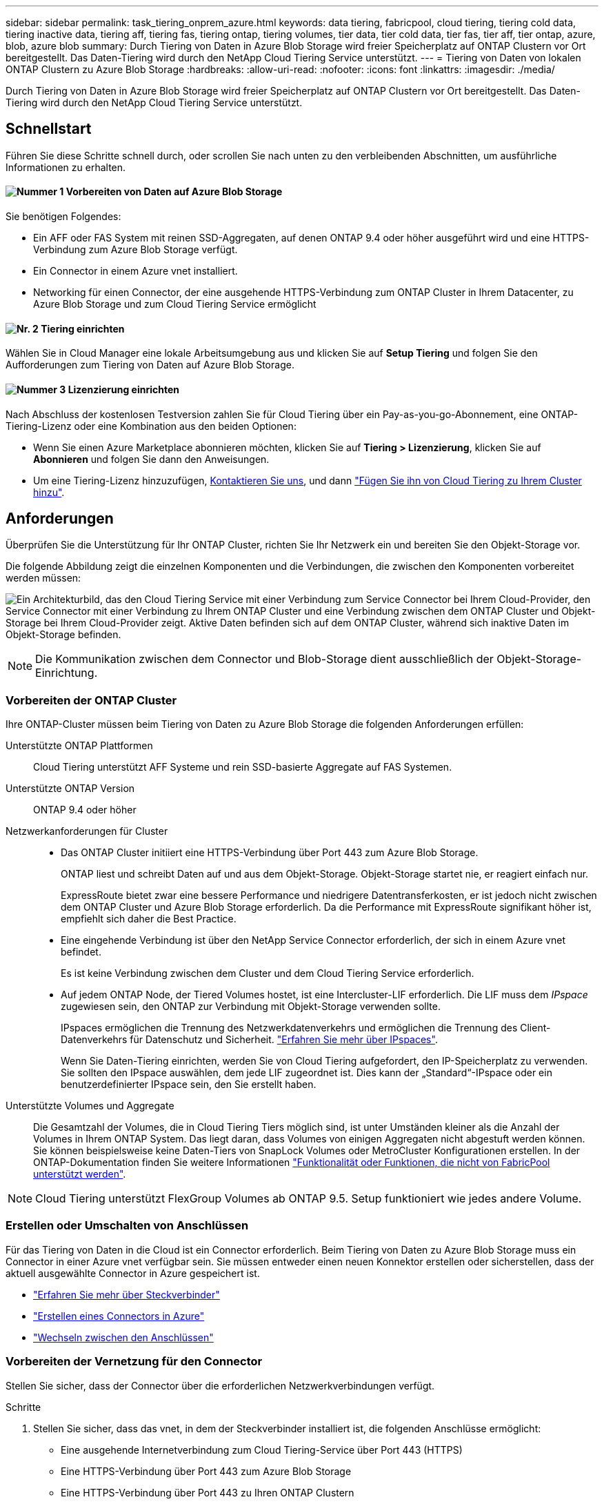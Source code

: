 ---
sidebar: sidebar 
permalink: task_tiering_onprem_azure.html 
keywords: data tiering, fabricpool, cloud tiering, tiering cold data, tiering inactive data, tiering aff, tiering fas, tiering ontap, tiering volumes, tier data, tier cold data, tier fas, tier aff, tier ontap, azure, blob, azure blob 
summary: Durch Tiering von Daten in Azure Blob Storage wird freier Speicherplatz auf ONTAP Clustern vor Ort bereitgestellt. Das Daten-Tiering wird durch den NetApp Cloud Tiering Service unterstützt. 
---
= Tiering von Daten von lokalen ONTAP Clustern zu Azure Blob Storage
:hardbreaks:
:allow-uri-read: 
:nofooter: 
:icons: font
:linkattrs: 
:imagesdir: ./media/


[role="lead"]
Durch Tiering von Daten in Azure Blob Storage wird freier Speicherplatz auf ONTAP Clustern vor Ort bereitgestellt. Das Daten-Tiering wird durch den NetApp Cloud Tiering Service unterstützt.



== Schnellstart

Führen Sie diese Schritte schnell durch, oder scrollen Sie nach unten zu den verbleibenden Abschnitten, um ausführliche Informationen zu erhalten.



==== image:number1.png["Nummer 1"] Vorbereiten von Daten auf Azure Blob Storage

[role="quick-margin-para"]
Sie benötigen Folgendes:

[role="quick-margin-list"]
* Ein AFF oder FAS System mit reinen SSD-Aggregaten, auf denen ONTAP 9.4 oder höher ausgeführt wird und eine HTTPS-Verbindung zum Azure Blob Storage verfügt.
* Ein Connector in einem Azure vnet installiert.
* Networking für einen Connector, der eine ausgehende HTTPS-Verbindung zum ONTAP Cluster in Ihrem Datacenter, zu Azure Blob Storage und zum Cloud Tiering Service ermöglicht




==== image:number2.png["Nr. 2"] Tiering einrichten

[role="quick-margin-para"]
Wählen Sie in Cloud Manager eine lokale Arbeitsumgebung aus und klicken Sie auf *Setup Tiering* und folgen Sie den Aufforderungen zum Tiering von Daten auf Azure Blob Storage.



==== image:number3.png["Nummer 3"] Lizenzierung einrichten

[role="quick-margin-para"]
Nach Abschluss der kostenlosen Testversion zahlen Sie für Cloud Tiering über ein Pay-as-you-go-Abonnement, eine ONTAP-Tiering-Lizenz oder eine Kombination aus den beiden Optionen:

[role="quick-margin-list"]
* Wenn Sie einen Azure Marketplace abonnieren möchten, klicken Sie auf *Tiering > Lizenzierung*, klicken Sie auf *Abonnieren* und folgen Sie dann den Anweisungen.
* Um eine Tiering-Lizenz hinzuzufügen, mailto:ng-cloud-tiering@netapp.com?subject=Licensing[Kontaktieren Sie uns, wenn Sie eine kaufen müssen], und dann link:task_licensing_cloud_tiering.html["Fügen Sie ihn von Cloud Tiering zu Ihrem Cluster hinzu"].




== Anforderungen

Überprüfen Sie die Unterstützung für Ihr ONTAP Cluster, richten Sie Ihr Netzwerk ein und bereiten Sie den Objekt-Storage vor.

Die folgende Abbildung zeigt die einzelnen Komponenten und die Verbindungen, die zwischen den Komponenten vorbereitet werden müssen:

image:diagram_cloud_tiering_azure.png["Ein Architekturbild, das den Cloud Tiering Service mit einer Verbindung zum Service Connector bei Ihrem Cloud-Provider, den Service Connector mit einer Verbindung zu Ihrem ONTAP Cluster und eine Verbindung zwischen dem ONTAP Cluster und Objekt-Storage bei Ihrem Cloud-Provider zeigt. Aktive Daten befinden sich auf dem ONTAP Cluster, während sich inaktive Daten im Objekt-Storage befinden."]


NOTE: Die Kommunikation zwischen dem Connector und Blob-Storage dient ausschließlich der Objekt-Storage-Einrichtung.



=== Vorbereiten der ONTAP Cluster

Ihre ONTAP-Cluster müssen beim Tiering von Daten zu Azure Blob Storage die folgenden Anforderungen erfüllen:

Unterstützte ONTAP Plattformen:: Cloud Tiering unterstützt AFF Systeme und rein SSD-basierte Aggregate auf FAS Systemen.
Unterstützte ONTAP Version:: ONTAP 9.4 oder höher
Netzwerkanforderungen für Cluster::
+
--
* Das ONTAP Cluster initiiert eine HTTPS-Verbindung über Port 443 zum Azure Blob Storage.
+
ONTAP liest und schreibt Daten auf und aus dem Objekt-Storage. Objekt-Storage startet nie, er reagiert einfach nur.

+
ExpressRoute bietet zwar eine bessere Performance und niedrigere Datentransferkosten, er ist jedoch nicht zwischen dem ONTAP Cluster und Azure Blob Storage erforderlich. Da die Performance mit ExpressRoute signifikant höher ist, empfiehlt sich daher die Best Practice.

* Eine eingehende Verbindung ist über den NetApp Service Connector erforderlich, der sich in einem Azure vnet befindet.
+
Es ist keine Verbindung zwischen dem Cluster und dem Cloud Tiering Service erforderlich.

* Auf jedem ONTAP Node, der Tiered Volumes hostet, ist eine Intercluster-LIF erforderlich. Die LIF muss dem _IPspace_ zugewiesen sein, den ONTAP zur Verbindung mit Objekt-Storage verwenden sollte.
+
IPspaces ermöglichen die Trennung des Netzwerkdatenverkehrs und ermöglichen die Trennung des Client-Datenverkehrs für Datenschutz und Sicherheit. http://docs.netapp.com/ontap-9/topic/com.netapp.doc.dot-cm-nmg/GUID-69120CF0-F188-434F-913E-33ACB8751A5D.html["Erfahren Sie mehr über IPspaces"^].

+
Wenn Sie Daten-Tiering einrichten, werden Sie von Cloud Tiering aufgefordert, den IP-Speicherplatz zu verwenden. Sie sollten den IPspace auswählen, dem jede LIF zugeordnet ist. Dies kann der „Standard“-IPspace oder ein benutzerdefinierter IPspace sein, den Sie erstellt haben.



--
Unterstützte Volumes und Aggregate:: Die Gesamtzahl der Volumes, die in Cloud Tiering Tiers möglich sind, ist unter Umständen kleiner als die Anzahl der Volumes in Ihrem ONTAP System. Das liegt daran, dass Volumes von einigen Aggregaten nicht abgestuft werden können. Sie können beispielsweise keine Daten-Tiers von SnapLock Volumes oder MetroCluster Konfigurationen erstellen. In der ONTAP-Dokumentation finden Sie weitere Informationen link:http://docs.netapp.com/ontap-9/topic/com.netapp.doc.dot-cm-psmg/GUID-8E421CC9-1DE1-492F-A84C-9EB1B0177807.html["Funktionalität oder Funktionen, die nicht von FabricPool unterstützt werden"^].



NOTE: Cloud Tiering unterstützt FlexGroup Volumes ab ONTAP 9.5. Setup funktioniert wie jedes andere Volume.



=== Erstellen oder Umschalten von Anschlüssen

Für das Tiering von Daten in die Cloud ist ein Connector erforderlich. Beim Tiering von Daten zu Azure Blob Storage muss ein Connector in einer Azure vnet verfügbar sein. Sie müssen entweder einen neuen Konnektor erstellen oder sicherstellen, dass der aktuell ausgewählte Connector in Azure gespeichert ist.

* link:concept_connectors.html["Erfahren Sie mehr über Steckverbinder"]
* link:task_creating_connectors_azure.html["Erstellen eines Connectors in Azure"]
* link:task_managing_connectors.html["Wechseln zwischen den Anschlüssen"]




=== Vorbereiten der Vernetzung für den Connector

Stellen Sie sicher, dass der Connector über die erforderlichen Netzwerkverbindungen verfügt.

.Schritte
. Stellen Sie sicher, dass das vnet, in dem der Steckverbinder installiert ist, die folgenden Anschlüsse ermöglicht:
+
** Eine ausgehende Internetverbindung zum Cloud Tiering-Service über Port 443 (HTTPS)
** Eine HTTPS-Verbindung über Port 443 zum Azure Blob Storage
** Eine HTTPS-Verbindung über Port 443 zu Ihren ONTAP Clustern


. Aktivieren Sie bei Bedarf einen vnet-Service-Endpunkt zum Azure Storage.
+
Wenn Sie über eine ExpressRoute oder eine VPN-Verbindung zwischen Ihrem ONTAP Cluster und dem vnet verfügen, wird ein vnet-Service-Endpunkt zum Azure Storage empfohlen, um in Ihrem virtuellen privaten Netzwerk die Kommunikation zwischen Connector und Blob-Storage zu bestehen.





== Tiering inaktiver Daten von dem ersten Cluster zu Azure Blob Storage

Starten Sie nach der Vorbereitung der Azure Umgebung das Tiering inaktiver Daten aus dem ersten Cluster.

.Was Sie benötigen
link:task_discovering_ontap.html["Eine Arbeitsumgebung vor Ort"].

.Schritte
. Wählen Sie ein On-Premises-Cluster aus.
. Klicken Sie Auf *Tiering Einrichten*.
+
image:screenshot_setup_tiering_onprem.gif["Ein Screenshot, der die Option „Tiering einrichten“ zeigt, die auf der rechten Seite des Bildschirms angezeigt wird, nachdem Sie eine lokale ONTAP Arbeitsumgebung ausgewählt haben."]

+
Sie befinden sich jetzt im Tiering Dashboard.

. Klicken Sie neben dem Cluster auf *Tiering einrichten*.
. Führen Sie die Schritte auf der Seite *Tiering Setup* aus:
+
.. *Ressourcengruppe*: Wählen Sie eine Ressourcengruppe aus, in der ein vorhandener Container verwaltet wird oder wo Sie einen neuen Container für Tiered Data erstellen möchten.
.. *Azure Container*: Fügen Sie einen neuen Blob-Container zu einem Storage-Konto hinzu oder wählen Sie einen vorhandenen Container aus und klicken Sie auf *Weiter*.
+
Das Speicherkonto und die Container, die in diesem Schritt angezeigt werden, gehören zur Ressourcengruppe, die Sie im vorherigen Schritt ausgewählt haben.

.. *Zugangsstufe*: Wählen Sie die Zugriffsebene aus, die Sie für die Tiered-Daten verwenden möchten, und klicken Sie auf *Weiter*.
.. *Clusternetzwerk*: Wählen Sie den IPspace aus, den ONTAP verwenden soll, um eine Verbindung zum Objekt-Storage herzustellen, und klicken Sie auf *Weiter*.
+
Durch die Auswahl des richtigen IPspaces wird sichergestellt, dass Cloud Tiering eine Verbindung von ONTAP mit dem Objekt-Storage Ihres Cloud-Providers einrichten kann.



. Klicken Sie auf *Weiter*, um die Volumes auszuwählen, die Sie abstufen möchten.
. Richten Sie auf der Seite *Tier Volumes* Tiering für jedes Volume ein. Klicken Sie auf das image:screenshot_edit_icon.gif["Ein Screenshot des Bearbeiten-Symbols, der am Ende jeder Zeile in der Tabelle für das Tiering von Volumes angezeigt wird"] Symbol, wählen Sie eine Tiering-Richtlinie aus, passen Sie optional die Kühltage an und klicken Sie auf *Apply*.
+
link:concept_cloud_tiering.html#volume-tiering-policies["Weitere Informationen zu Volume Tiering Policies"].

+
image:https://docs.netapp.com/us-en/cloud-tiering/media/screenshot_volumes_select.gif["Ein Screenshot, in dem die auf der Seite Quellvolumen auswählen ausgewählten Volumes angezeigt werden."]



.Ergebnis
Sie haben Daten-Tiering von Volumes auf dem Cluster erfolgreich in den Azure Blob Objekt-Storage eingerichtet.

.Was kommt als Nächstes?
link:task_licensing_cloud_tiering.html["Denken Sie daran, den Cloud Tiering Service zu abonnieren"].

Sie können auch weitere Cluster hinzufügen oder Informationen zu den aktiven und inaktiven Daten auf dem Cluster prüfen. Weitere Informationen finden Sie unter link:task_managing_tiering.html["Managen von Daten-Tiering von Clustern"].

